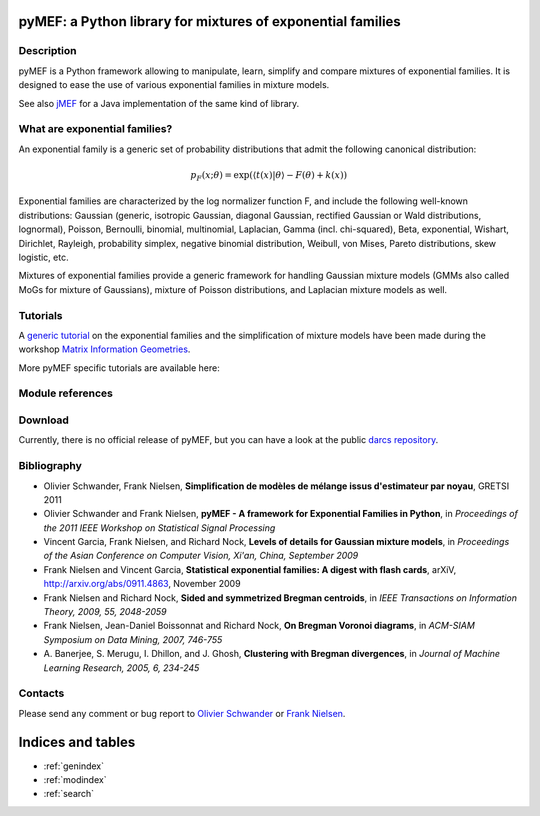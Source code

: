 .. pyMEF documentation master file, created by
   sphinx-quickstart on Fri Sep  2 20:20:07 2011.
   You can adapt this file completely to your liking, but it should at least
   contain the root `toctree` directive.

.. Welcome to pyMEF's documentation!
.. =================================

pyMEF: a Python library for mixtures of exponential families
============================================================

.. Contents:

.. .. toctree::
..    :maxdepth: 2

Description
-----------

pyMEF is a Python framework allowing to manipulate, learn, simplify and
compare mixtures of exponential families. It is designed to ease the use
of various exponential families in mixture models.

See also `jMEF`_ for a Java implementation of the same kind of library.

.. _jMEF: http://www.lix.polytechnique.fr/~nielsen/MEF/


What are exponential families?
------------------------------

An exponential family is a generic set of probability distributions that
admit the following canonical distribution:

.. math::
   p_F(x; \theta) = \exp \left( \langle t(x) | \theta \rangle - F(\theta) + k(x) \right)

Exponential families are characterized by the log normalizer function F,
and include the following well-known distributions: Gaussian (generic,
isotropic Gaussian, diagonal Gaussian, rectified Gaussian or Wald
distributions, lognormal), Poisson, Bernoulli, binomial, multinomial,
Laplacian, Gamma (incl. chi-squared), Beta, exponential, Wishart,
Dirichlet, Rayleigh, probability simplex, negative binomial
distribution, Weibull, von Mises, Pareto distributions, skew logistic,
etc.

Mixtures of exponential families provide a generic framework for
handling Gaussian mixture models (GMMs also called MoGs for mixture of
Gaussians), mixture of Poisson distributions, and Laplacian mixture
models as well.

Tutorials
---------

A `generic tutorial`_ on the exponential families and the simplification of
mixture models have been made during the workshop `Matrix Information
Geometries`_.

More pyMEF specific tutorials are available here:

.. _Matrix Information Geometries: http://www.informationgeometry.org/MIG/
.. _generic tutorial: http://www.lix.polytechnique.fr/~schwander/slides/mig2011.pdf

 .. toctree::
    :maxdepth: 2

    tutorial2.rst
..    tutorial1.rst

Module references
-----------------

.. autosummary::
   :toctree: generated

   pyMEF.MixtureModel
   pyMEF.Build.KDE
   pyMEF.Build.BregmanSoftClustering
   pyMEF.Simplify.BregmanHardClustering
   pyMEF.Compare.EMD
   pyMEF.Compare.KullbackLeibler

Download
--------

Currently, there is no official release of pyMEF, but you can have a
look at the public `darcs repository`_.

.. _darcs repository: http://www.lix.polytechnique.fr/~schwander/darcs/pyMEF

Bibliography
------------

- Olivier Schwander, Frank Nielsen,
  **Simplification de modèles de mélange issus d'estimateur par noyau**,
  GRETSI 2011

- Olivier Schwander and Frank Nielsen,
  **pyMEF - A framework for Exponential Families in Python**,
  in *Proceedings of the 2011 IEEE Workshop on Statistical Signal Processing*

- Vincent Garcia, Frank Nielsen, and Richard Nock,
  **Levels of details for Gaussian mixture models**,
  in *Proceedings of the Asian Conference on Computer Vision, Xi'an, China, September 2009*

- Frank Nielsen and Vincent Garcia,
  **Statistical exponential families: A digest with flash cards**,
  arXiV, http://arxiv.org/abs/0911.4863, November 2009

- Frank Nielsen and Richard Nock,
  **Sided and symmetrized Bregman centroids**,
  in *IEEE Transactions on Information Theory, 2009, 55, 2048-2059*

- Frank Nielsen, Jean-Daniel Boissonnat and Richard Nock,
  **On Bregman Voronoi diagrams**,
  in *ACM-SIAM Symposium on Data Mining, 2007, 746-755*

- A. Banerjee, S. Merugu, I. Dhillon, and J. Ghosh,
  **Clustering with Bregman divergences**,
  in *Journal of Machine Learning Research, 2005, 6, 234-245*

Contacts
--------

Please send any comment or bug report to `Olivier Schwander`_ or `Frank
Nielsen`_.

.. _Olivier Schwander: mailto:schwander@lix.polytechnique.fr
.. _Frank Nielsen: mailto:nielsen@lix.polytechnique.fr

Indices and tables
==================

* :ref:`genindex`
* :ref:`modindex`
* :ref:`search`
